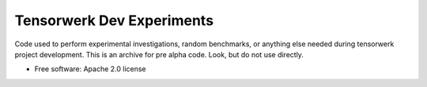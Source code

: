 ==========================
Tensorwerk Dev Experiments
==========================

Code used to perform experimental investigations, random benchmarks, or
anything else needed during tensorwerk project development. This is an archive
for pre alpha code. Look, but do not use directly.

* Free software: Apache 2.0 license